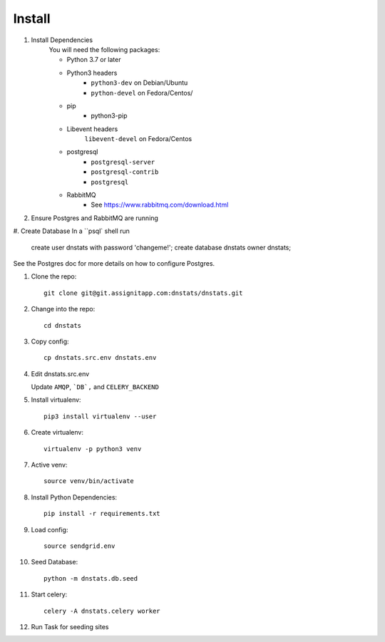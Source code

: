 Install
=======

#. Install Dependencies
    You will need the following packages:

    - Python 3.7 or later
    - Python3 headers
        - ``python3-dev`` on Debian/Ubuntu
        - ``python-devel`` on Fedora/Centos/
    - pip
        - python3-pip
    - Libevent headers
        ``libevent-devel`` on Fedora/Centos
    - postgresql
        - ``postgresql-server``
        - ``postgresql-contrib``
        - ``postgresql``
    - RabbitMQ
        - See https://www.rabbitmq.com/download.html

#. Ensure Postgres and RabbitMQ are running

#. Create Database
In a ``psql` shell run

      create user dnstats with password 'changeme!';
      create database dnstats owner dnstats;

See the Postgres doc for more details on how to configure Postgres.

#. Clone the repo::

    git clone git@git.assignitapp.com:dnstats/dnstats.git

#. Change into the repo::

    cd dnstats

#. Copy config::

    cp dnstats.src.env dnstats.env

#. Edit dnstats.src.env

   Update ``AMQP``, ```DB`,`` and ``CELERY_BACKEND``

#. Install virtualenv::

    pip3 install virtualenv --user

#. Create virtualenv::

    virtualenv -p python3 venv

#. Active venv::

    source venv/bin/activate

#. Install Python Dependencies::

    pip install -r requirements.txt

#. Load config::

    source sendgrid.env

#. Seed Database::

    python -m dnstats.db.seed

#. Start celery::

    celery -A dnstats.celery worker

#. Run Task for seeding sites